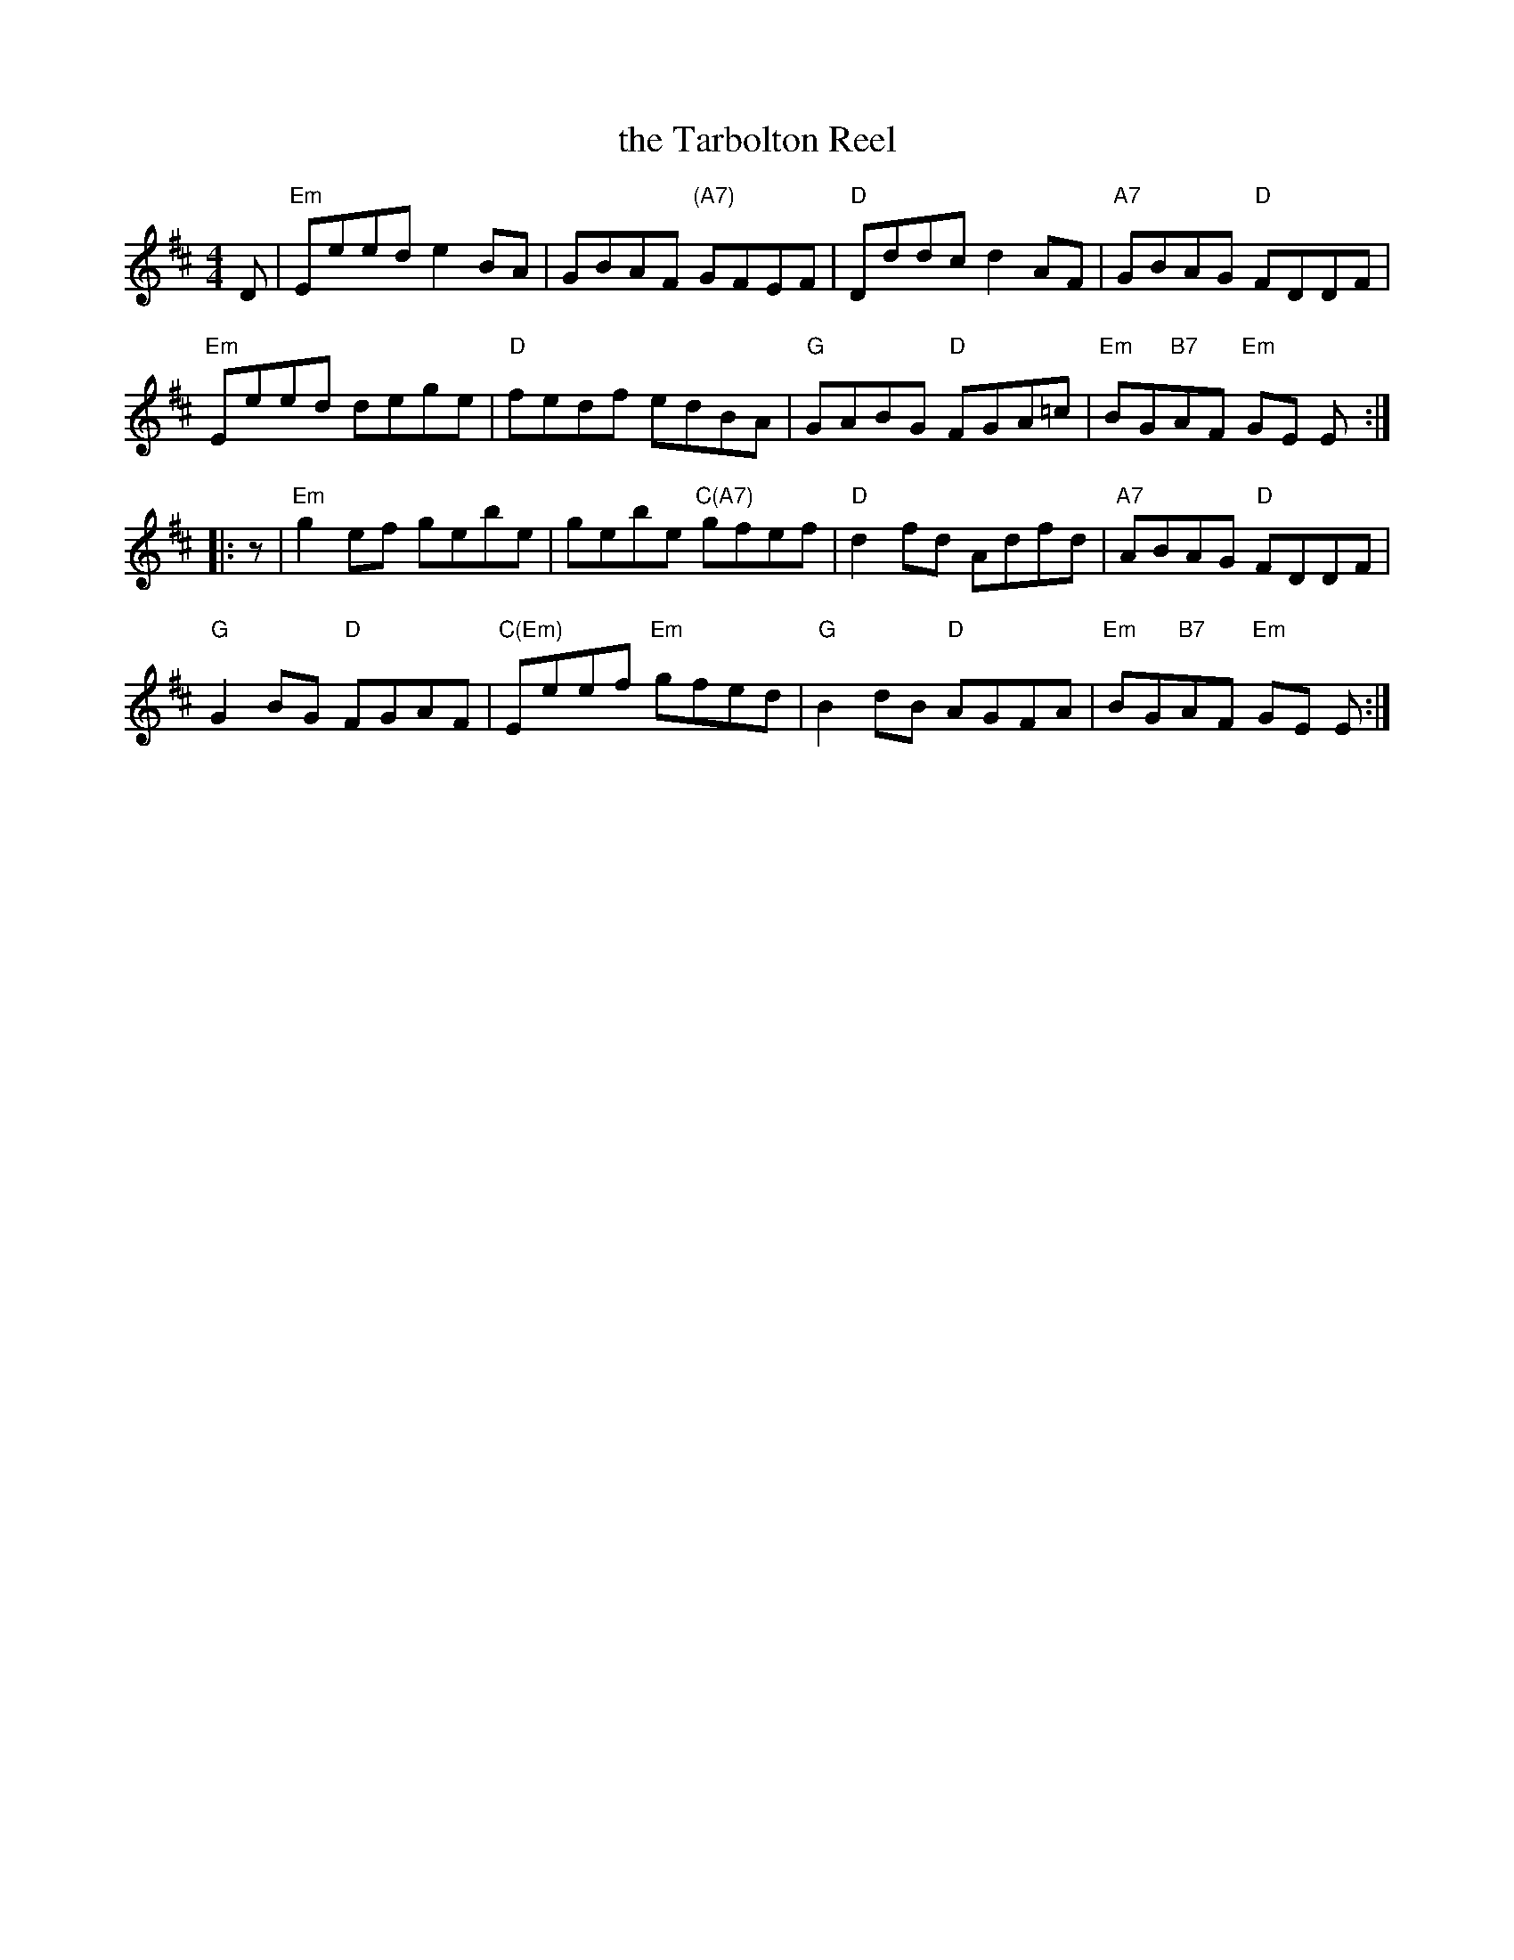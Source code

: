 X: 60
T: the Tarbolton Reel
R: reel
Z: 2012 John Chambers <jc@trillian.mit.edu>
B: "100 Essential Irish Session Tunes" 1995 Dave Mallinson, ed.
M: 4/4
L: 1/8
K: Edor
D |\
"Em"Eeed e2BA | GBAF "(A7)"GFEF | "D"Dddc d2AF | "A7"GBAG "D"FDDF |
"Em"Eeed dege | "D"fedf edBA | "G"GABG "D"FGA=c | "Em"BG"B7"AF "Em"GE E :|
|: z |\
"Em"g2ef gebe | gebe "C(A7)"gfef | "D"d2fd Adfd | "A7"ABAG "D"FDDF |
"G"G2BG "D"FGAF | "C(Em)"Eeef "Em"gfed | "G"B2dB "D"AGFA | "Em"BG"B7"AF "Em"GE E :|

